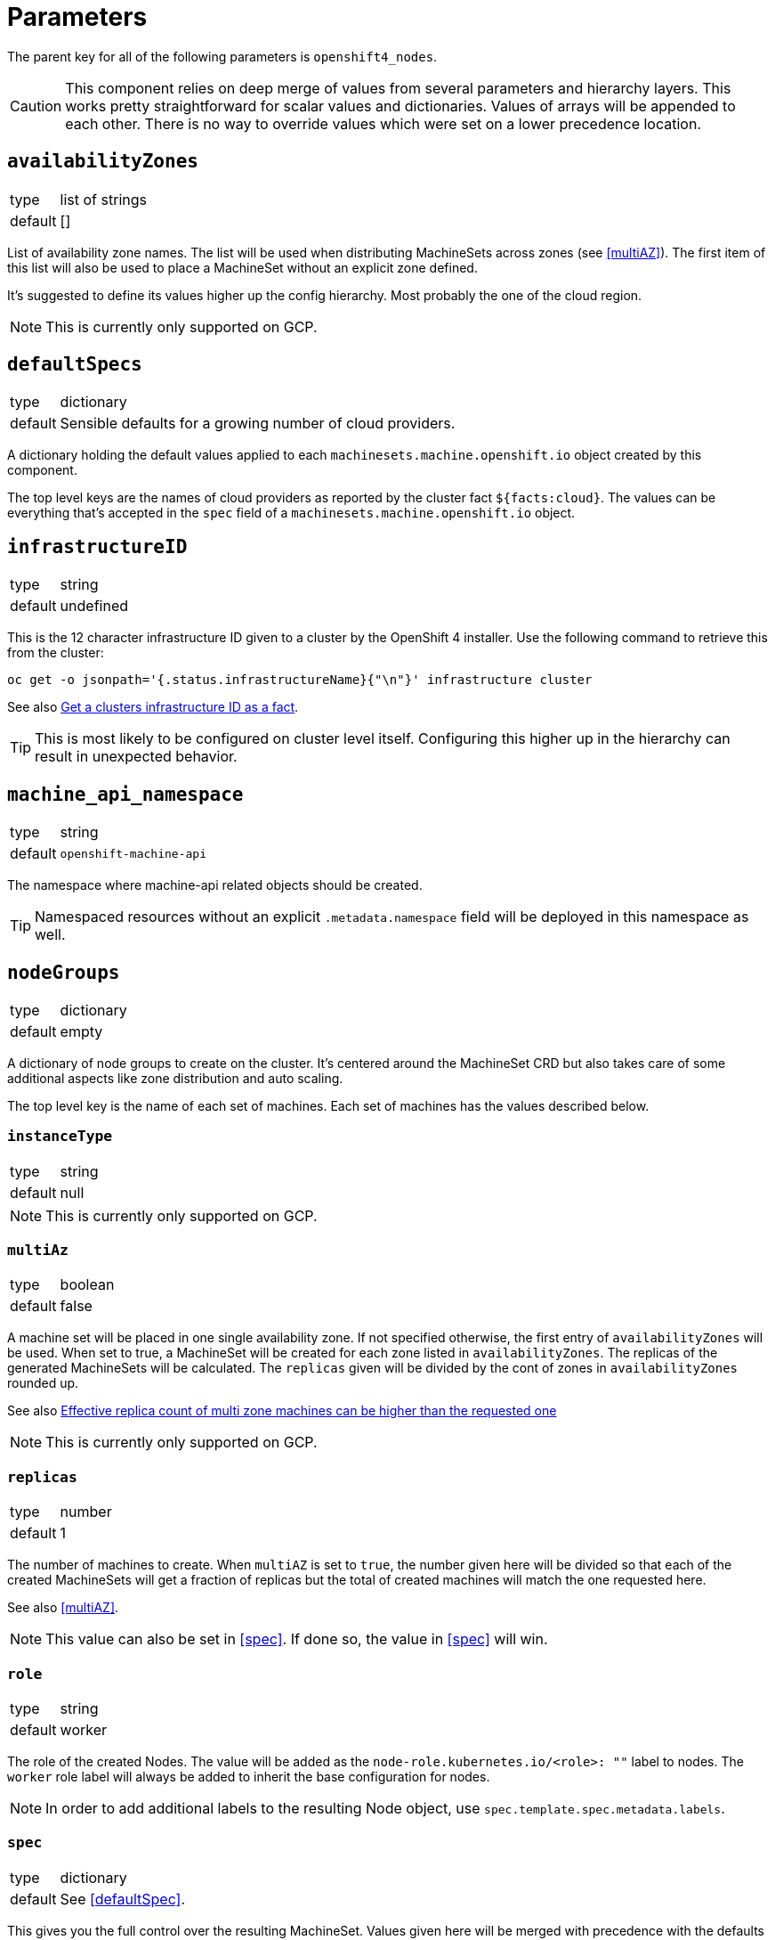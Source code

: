 = Parameters

The parent key for all of the following parameters is `openshift4_nodes`.

[CAUTION]
====
This component relies on deep merge of values from several parameters and hierarchy layers.
This works pretty straightforward for scalar values and dictionaries.
Values of arrays will be appended to each other.
There is no way to override values which were set on a lower precedence location.
====

== `availabilityZones`

[horizontal]
type:: list of strings
default:: []

List of availability zone names.
The list will be used when distributing MachineSets across zones (see <<multiAZ>>).
The first item of this list will also be used to place a MachineSet without an explicit zone defined.

It's suggested to define its values higher up the config hierarchy.
Most probably the one of the cloud region.

[NOTE]
====
This is currently only supported on GCP.
====

== `defaultSpecs`

[horizontal]
type:: dictionary
default:: Sensible defaults for a growing number of cloud providers.

A dictionary holding the default values applied to each `machinesets.machine.openshift.io` object created by this component.

The top level keys are the names of cloud providers as reported by the cluster fact `${facts:cloud}`.
The values can be everything that's accepted in the `spec` field of a `machinesets.machine.openshift.io` object.

== `infrastructureID`

[horizontal]
type:: string
default:: undefined

This is the 12 character infrastructure ID given to a cluster by the OpenShift 4 installer.
Use the following command to retrieve this from the cluster:

[code,bash]
----
oc get -o jsonpath='{.status.infrastructureName}{"\n"}' infrastructure cluster
----

See also https://github.com/appuio/component-openshift4-nodes/issues/2[Get a clusters infrastructure ID as a fact].

[TIP]
====
This is most likely to be configured on cluster level itself.
Configuring this higher up in the hierarchy can result in unexpected behavior.
====

== `machine_api_namespace`


[horizontal]
type:: string
default:: `openshift-machine-api`

The namespace where machine-api related objects should be created.

TIP: Namespaced resources without an explicit `.metadata.namespace` field will be deployed in this namespace as well.

== `nodeGroups`

[horizontal]
type:: dictionary
default:: empty

A dictionary of node groups to create on the cluster.
It's centered around the MachineSet CRD but also takes care of some additional aspects like zone distribution and auto scaling.

The top level key is the name of each set of machines.
Each set of machines has the values described below.

=== `instanceType`

[horizontal]
type:: string
default:: null

[NOTE]
====
This is currently only supported on GCP.
====

=== `multiAz`

[horizontal]
type:: boolean
default:: false

A machine set will be placed in one single availability zone.
If not specified otherwise, the first entry of `availabilityZones` will be used.
When set to true, a MachineSet will be created for each zone listed in `availabilityZones`.
The replicas of the generated MachineSets will be calculated.
The `replicas` given will be divided by the cont of zones in `availabilityZones` rounded up.

See also https://github.com/appuio/component-openshift4-nodes/issues/3[Effective replica count of multi zone machines can be higher than the requested one]

[NOTE]
====
This is currently only supported on GCP.
====

=== `replicas`

[horizontal]
type:: number
default:: 1

The number of machines to create.
When `multiAZ` is set to `true`, the number given here will be divided so that each of the created MachineSets will get a fraction of replicas but the total of created machines will match the one requested here.

See also <<multiAZ>>.

[NOTE]
====
This value can also be set in <<spec>>.
If done so, the value in <<spec>> will win.
====

=== `role`

[horizontal]
type:: string
default:: worker

The role of the created Nodes.
The value will be added as the `node-role.kubernetes.io/<role>: ""` label to nodes.
The `worker` role label will always be added to inherit the base configuration for nodes.

[NOTE]
====
In order to add additional labels to the resulting Node object, use `spec.template.spec.metadata.labels`.
====

=== `spec`

[horizontal]
type:: dictionary
default:: See <<defaultSpec>>.

This gives you the full control over the resulting MachineSet.
Values given here will be merged with precedence with the defaults configured in <<defaultSpec>>.
The values can be everything that's accepted in the `spec` field of a `machinesets.machine.openshift.io` object.

== `kubeletConfigs`

[horizontal]
type:: dict
default:: See `class/defaults.yml`

This parameter accepts a key-value dict where the values are of kind `machineconfiguration.openshift.io/v1/KubeletConfig`.
The keys are resulting `metadata.name` and the values reflect the `.spec` field of `KubeletConfig`.

[WARNING]
Please refer to the upstream version of the relevant kubelet for the valid values of these fields.
Invalid values of the kubelet configuration fields may render cluster nodes unusable.

[IMPORTANT]
The component will print a warning if the configuration field `maxPods` is set to a value larger than 110.
See https://github.com/kubernetes/kubelet/blob/master/config/v1beta1/types.go[supported configuration fields upstream] (choose matching release branch for versioned options)

See also: https://docs.openshift.com/container-platform/4.9/nodes/nodes/nodes-nodes-managing-max-pods.html[Managing the maximum number of pods per node]

== `debugNamespace`

[horizontal]
type:: string
default:: `syn-debug-nodes`

The namespace to create for `oc debug node/<nodename>`.
This namespace is annotated to ensure that debug pods can be scheduled on any nodes.

Use `oc debug node/<nodename> --to syn-debug-nodes` to create the debug pods in the namespace.

[NOTE]
====
This component will take ownership of the namespace specified here.
Please make sure you don't specify a namespace which is already managed by other means.
====

== Example

[source,yaml]
----
infrastructureID: c-mist-sg7hn

nodeGroups:
  infra:
    instanceType: n1-standard-8
    multiAz: true
    replicas: 3
  worker:
    instanceType: n1-standard-8
    replicas: 3
    spec:
      deletePolicy: Oldest
      template:
        spec:
          metadata:
            labels:
              mylabel: myvalue

availabilityZones:
- europe-west6-a
- europe-west6-b
- europe-west6-c

kubeletConfigs:
  workers:
    machineConfigPoolSelector:
      matchExpressions:
        - key: pools.operator.machineconfiguration.openshift.io/worker
          operator: Exists
    kubeletConfig:
      maxPods: 100
----

== `monitoring`

This parameter allows users to enable the component's monitoring configuration.
Currently the component has support for deploying custom `ServiceMonitors` on clusters which use component `prometheus` to manage a custom monitoring stack.

=== `enabled`

[horizontal]
type:: boolean
default:: `true`

Whether to deploy monitoring configurations.
If this parameter is set to `true`, the component will check whether component `prometheus` is present on the cluster.
If the component is missing, no configurations will be deployed regardless of the value of this parameter.

=== `instance`

[horizontal]
type:: string
default:: `null`

This parameter can be used to indicate which custom Prometheus instance should pick up the configurations managed by the component.

If the parameter is set to `null`, the default instance configured for component `prometheus` will be used.

=== `enableServiceMonitors`

[horizontal]
type:: dictionary
default:: https://github.com/appuio/component-openshift4-nodes/blob/master/class/defaults.yml[See `class/defaults.yml`]

A dictionary with the names of service monitors as keys and booleans as the value.
Can be used to selectively enable or disable service monitors.
